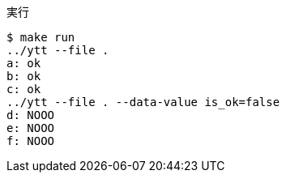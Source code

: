 .実行
----
$ make run
../ytt --file .
a: ok
b: ok
c: ok
../ytt --file . --data-value is_ok=false
d: NOOO
e: NOOO
f: NOOO
----
